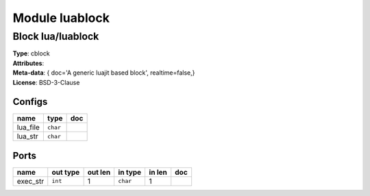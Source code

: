 Module luablock
---------------

Block lua/luablock
^^^^^^^^^^^^^^^^^^

| **Type**:       cblock
| **Attributes**: 
| **Meta-data**:  { doc='A generic luajit based block',  realtime=false,}
| **License**:    BSD-3-Clause


Configs
"""""""

.. csv-table::
   :header: "name", "type", "doc"

   lua_file, ``char``, ""
   lua_str, ``char``, ""



Ports
"""""

.. csv-table::
   :header: "name", "out type", "out len", "in type", "in len", "doc"

   exec_str, ``int``, 1, ``char``, 1, ""



